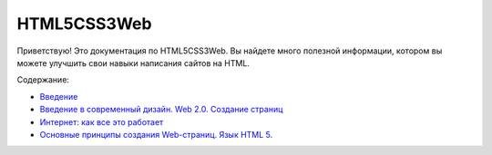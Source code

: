 HTML5CSS3Web
===================================

Приветствую! Это документация по HTML5CSS3Web.
Вы найдете много полезной информации, котором вы можете улучшить свои навыки написания сайтов на HTML.

Содержание:

* `Введение <https://html5css3web3.readthedocs.io/ru/latest/start.html>`_ 
* `Введение в современный дизайн. Web 2.0. Создание страниц <https://html5css3web3.readthedocs.io/ru/latest/start-to-new-webpages.html>`_
* `Интернет: как все это работает <https://html5css3web3.readthedocs.io/ru/latest/internet-and-web-pages.html>`_
* `Основные принципы создания Web-страниц. Язык HTML 5. <https://html5css3web3.readthedocs.io/ru/latest/html5.html>`_ 
